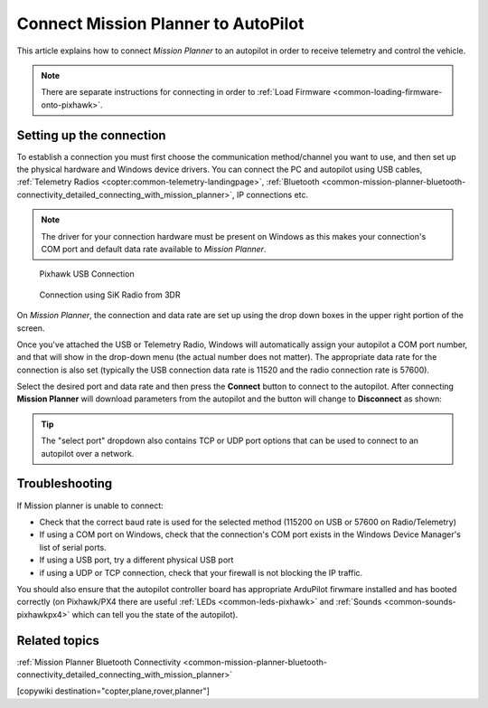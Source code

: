 .. _common-connect-mission-planner-autopilot:

====================================
Connect Mission Planner to AutoPilot
====================================

This article explains how to connect *Mission Planner* to an autopilot
in order to receive telemetry and control the vehicle.

.. note::

   There are separate instructions for connecting in order to :ref:`Load Firmware <common-loading-firmware-onto-pixhawk>`.


Setting up the connection
=========================

To establish a connection you must first choose the communication
method/channel you want to use, and then set up the physical hardware
and Windows device drivers. You can connect the PC and autopilot using
USB cables, :ref:`Telemetry Radios <copter:common-telemetry-landingpage>`,
:ref:`Bluetooth <common-mission-planner-bluetooth-connectivity_detailed_connecting_with_mission_planner>`,
IP connections etc.

.. note::

   The driver for your connection hardware must be present on Windows
   as this makes your connection's COM port and default data rate available
   to *Mission Planner*.

.. figure:: ../../../images/pixhawk_usb_connection.jpg
   :target: ../_images/pixhawk_usb_connection.jpg

   Pixhawk USB Connection

.. figure:: ../../../images/new-radio-laptop.jpg
   :target: ../_images/new-radio-laptop.jpg

   Connection using SiK Radio from 3DR

On *Mission Planner*, the connection and data rate are set up using the
drop down boxes in the upper right portion of the screen.

.. image:: ../../../images/MisionPlanner_ConnectButton.png
    :target: ../_images/MisionPlanner_ConnectButton.png

Once you've attached the USB or Telemetry Radio, Windows will
automatically assign your autopilot a COM port number, and that will
show in the drop-down menu (the actual number does not matter). The
appropriate data rate for the connection is also set (typically the USB
connection data rate is 11520 and the radio connection rate is 57600).

Select the desired port and data rate and then press the **Connect**
button to connect to the autopilot. After connecting **Mission Planner**
will download parameters from the autopilot and the button will change
to **Disconnect** as shown:

.. image:: ../../../images/MisionPlanner_DisconnectButton.png
    :target: ../_images/MisionPlanner_DisconnectButton.png

.. tip::

   The "select port" dropdown also contains TCP or UDP port options
   that can be used to connect to an autopilot over a network.

Troubleshooting
===============

If Mission planner is unable to connect:

-  Check that the correct baud rate is used for the selected method
   (115200 on USB or 57600 on Radio/Telemetry)
-  If using a COM port on Windows, check that the connection's COM port
   exists in the Windows Device Manager's list of serial ports.
-  If using a USB port, try a different physical USB port
-  if using a UDP or TCP connection, check that your firewall is not
   blocking the IP traffic.

You should also ensure that the autopilot controller board has
appropriate ArduPilot firwmare installed and has booted correctly (on
Pixhawk/PX4 there are useful :ref:`LEDs <common-leds-pixhawk>` and
:ref:`Sounds <common-sounds-pixhawkpx4>` which can tell you the state of
the autopilot).

Related topics
==============

:ref:`Mission Planner Bluetooth Connectivity <common-mission-planner-bluetooth-connectivity_detailed_connecting_with_mission_planner>`

[copywiki destination="copter,plane,rover,planner"]
